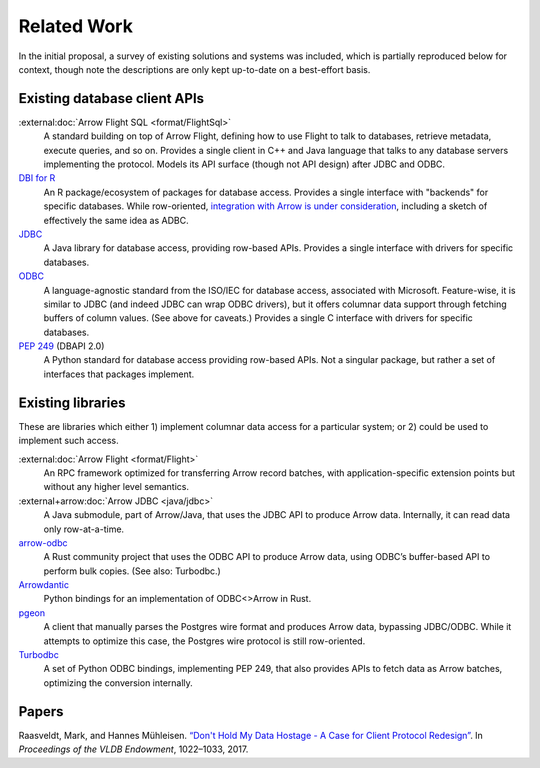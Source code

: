 .. Licensed to the Apache Software Foundation (ASF) under one
.. or more contributor license agreements.  See the NOTICE file
.. distributed with this work for additional information
.. regarding copyright ownership.  The ASF licenses this file
.. to you under the Apache License, Version 2.0 (the
.. "License"); you may not use this file except in compliance
.. with the License.  You may obtain a copy of the License at
..
..   http://www.apache.org/licenses/LICENSE-2.0
..
.. Unless required by applicable law or agreed to in writing,
.. software distributed under the License is distributed on an
.. "AS IS" BASIS, WITHOUT WARRANTIES OR CONDITIONS OF ANY
.. KIND, either express or implied.  See the License for the
.. specific language governing permissions and limitations
.. under the License.

============
Related Work
============

In the initial proposal, a survey of existing solutions and systems was
included, which is partially reproduced below for context, though note the
descriptions are only kept up-to-date on a best-effort basis.

Existing database client APIs
=============================

:external:doc:`Arrow Flight SQL <format/FlightSql>`
  A standard building on top of Arrow Flight, defining how to use
  Flight to talk to databases, retrieve metadata, execute queries, and
  so on. Provides a single client in C++ and Java language that talks
  to any database servers implementing the protocol. Models its API
  surface (though not API design) after JDBC and ODBC.

`DBI for R <https://www.r-dbi.org/>`_
  An R package/ecosystem of packages for database access. Provides a
  single interface with "backends" for specific databases.  While
  row-oriented, `integration with Arrow is under consideration`_,
  including a sketch of effectively the same idea as ADBC.

`JDBC <https://jcp.org/en/jsr/detail?id=221>`_
  A Java library for database access, providing row-based
  APIs. Provides a single interface with drivers for specific
  databases.

`ODBC <https://github.com/microsoft/ODBC-Specification>`_
  A language-agnostic standard from the ISO/IEC for database access,
  associated with Microsoft. Feature-wise, it is similar to JDBC (and
  indeed JDBC can wrap ODBC drivers), but it offers columnar data
  support through fetching buffers of column values. (See above for
  caveats.) Provides a single C interface with drivers for specific
  databases.

`PEP 249 <https://www.python.org/dev/peps/pep-0249/>`_ (DBAPI 2.0)
  A Python standard for database access providing row-based APIs. Not
  a singular package, but rather a set of interfaces that packages
  implement.

Existing libraries
==================

These are libraries which either 1) implement columnar data access for
a particular system; or 2) could be used to implement such access.

:external:doc:`Arrow Flight <format/Flight>`
  An RPC framework optimized for transferring Arrow record batches,
  with application-specific extension points but without any higher
  level semantics.

:external+arrow:doc:`Arrow JDBC <java/jdbc>`
  A Java submodule, part of Arrow/Java, that uses the JDBC API to
  produce Arrow data. Internally, it can read data only row-at-a-time.

`arrow-odbc <https://github.com/pacman82/arrow-odbc>`_
  A Rust community project that uses the ODBC API to produce Arrow
  data, using ODBC’s buffer-based API to perform bulk copies. (See
  also: Turbodbc.)

`Arrowdantic <https://github.com/jorgecarleitao/arrowdantic/>`_
  Python bindings for an implementation of ODBC<>Arrow in Rust.

`pgeon <https://github.com/0x0L/pgeon>`_
  A client that manually parses the Postgres wire format and produces
  Arrow data, bypassing JDBC/ODBC. While it attempts to optimize this
  case, the Postgres wire protocol is still row-oriented.

`Turbodbc <https://turbodbc.readthedocs.io/en/latest/>`_
  A set of Python ODBC bindings, implementing PEP 249, that also
  provides APIs to fetch data as Arrow batches, optimizing the
  conversion internally.

Papers
======

Raasveldt, Mark, and Hannes Mühleisen. `“Don't Hold My Data Hostage -
A Case for Client Protocol Redesign”`_. In *Proceedings of the VLDB
Endowment*, 1022–1033, 2017.

.. _“Don't Hold My Data Hostage - A Case for Client Protocol Redesign”: https://ir.cwi.nl/pub/26415
.. _integration with Arrow is under consideration: https://r-dbi.github.io/dbi3/articles/dbi3.html#using-arrowparquet-as-an-exchange-format

